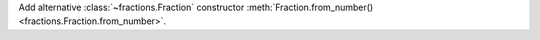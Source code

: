 Add alternative :class:`~fractions.Fraction` constructor
:meth:`Fraction.from_number() <fractions.Fraction.from_number>`.
